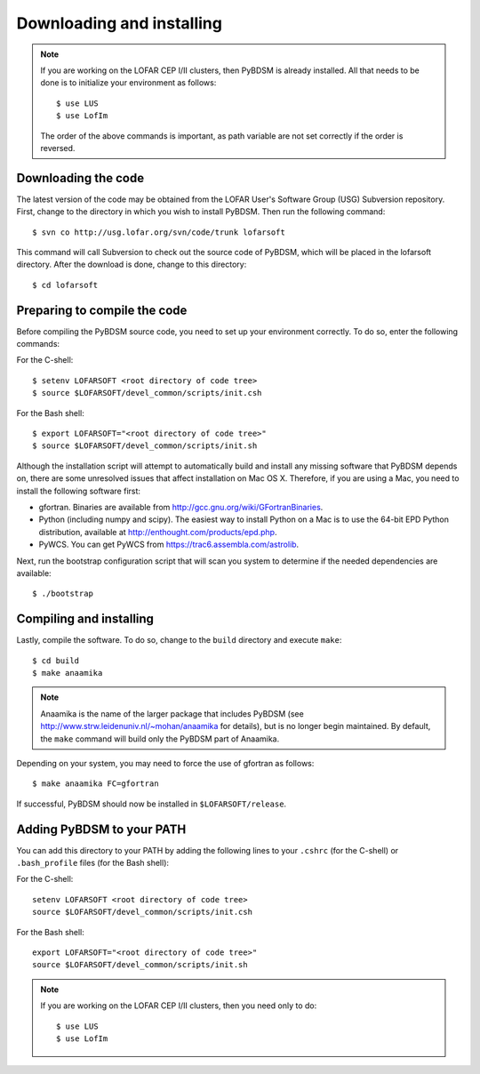 .. _installing:

**************************
Downloading and installing
**************************
.. note::

    If you are working on the LOFAR CEP I/II clusters, then PyBDSM is already installed. All that needs to be done is to initialize your environment as follows::
    
        $ use LUS
        $ use LofIm
        
    The order of the above commands is important, as path variable are not set correctly if the order is reversed.
    

Downloading the code
--------------------
The latest version of the code may be obtained from the LOFAR User's Software Group (USG) Subversion repository. First, change to the directory in which you wish to install PyBDSM. Then run the following command::

    $ svn co http://usg.lofar.org/svn/code/trunk lofarsoft

This command will call Subversion to check out the source code of PyBDSM, which will be placed in the lofarsoft directory. After the download is done, change to this directory::

    $ cd lofarsoft


Preparing to compile the code
-----------------------------
Before compiling the PyBDSM source code, you need to set up your environment correctly. To do so, enter the following commands:

For the C-shell::

    $ setenv LOFARSOFT <root directory of code tree>
    $ source $LOFARSOFT/devel_common/scripts/init.csh

For the Bash shell::

    $ export LOFARSOFT="<root directory of code tree>"
    $ source $LOFARSOFT/devel_common/scripts/init.sh

Although the installation script will attempt to automatically build and install any missing software that PyBDSM depends on, there are some unresolved issues that affect installation on Mac OS X. Therefore, if you are using a Mac, you need to install the following software first:

* gfortran. Binaries are available from http://gcc.gnu.org/wiki/GFortranBinaries.
* Python (including numpy and scipy). The easiest way to install Python on a Mac is to use the 64-bit EPD Python distribution, available at http://enthought.com/products/epd.php.
* PyWCS. You can get PyWCS from https://trac6.assembla.com/astrolib.

Next, run the bootstrap configuration script that will scan you system to determine if the needed dependencies are available::

    $ ./bootstrap

Compiling and installing
------------------------
Lastly, compile the software. To do so, change to the ``build`` directory and execute ``make``::

    $ cd build
    $ make anaamika

.. note::

    Anaamika is the name of the larger package that includes PyBDSM (see http://www.strw.leidenuniv.nl/~mohan/anaamika for details), but is no longer begin maintained. By default, the ``make`` command will build only the PyBDSM part of Anaamika.

Depending on your system, you may need to force the use of gfortran as follows::

    $ make anaamika FC=gfortran

If successful, PyBDSM should now be installed in ``$LOFARSOFT/release``. 

.. _add_to_path:

Adding PyBDSM to your PATH
--------------------------
You can add this directory to your PATH by adding the following lines to your ``.cshrc`` (for the C-shell) or ``.bash_profile`` files (for the Bash shell):

For the C-shell::

    setenv LOFARSOFT <root directory of code tree>
    source $LOFARSOFT/devel_common/scripts/init.csh

For the Bash shell::

    export LOFARSOFT="<root directory of code tree>"
    source $LOFARSOFT/devel_common/scripts/init.sh
    
.. note::

     If you are working on the LOFAR CEP I/II clusters, then you need only to do::
    
        $ use LUS
        $ use LofIm
